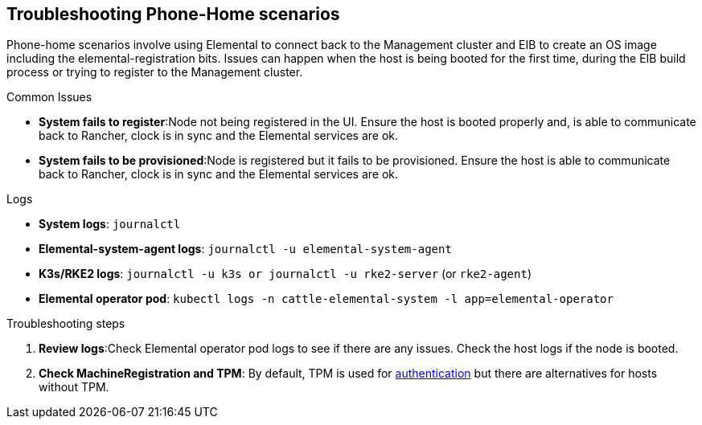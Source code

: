 [#troubleshooting-phone-home-scenarios]
== Troubleshooting Phone-Home scenarios
:experimental:

ifdef::env-github[]
:imagesdir: ../images/
:tip-caption: :bulb:
:note-caption: :information_source:
:important-caption: :heavy_exclamation_mark:
:caution-caption: :fire:
:warning-caption: :warning:
endif::[]

Phone-home scenarios involve using Elemental to connect back to the Management cluster and EIB to create an OS image including the elemental-registration bits. Issues can happen when the host is being booted for the first time, during the EIB build process or trying to register to the Management cluster.

.Common Issues

* *System fails to register*:Node not being registered in the UI. Ensure the host is booted properly and, is able to communicate back to Rancher, clock is in sync and the Elemental services are ok.
* *System fails to be provisioned*:Node is registered but it fails to be provisioned. Ensure the host is able to communicate back to Rancher, clock is in sync and the Elemental services are ok.


.Logs

* *System logs*: `journalctl`
* *Elemental-system-agent  logs*: `journalctl -u elemental-system-agent`
* *K3s/RKE2 logs*: `journalctl -u k3s or journalctl -u rke2-server` (or `rke2-agent`)
* *Elemental operator pod*: `kubectl logs -n cattle-elemental-system -l app=elemental-operator` 

.Troubleshooting steps

. *Review logs*:Check Elemental operator pod logs to see if there are any issues. Check the host logs if the node is booted.

. *Check MachineRegistration and TPM*:  By default, TPM is used for https://elemental.docs.rancher.com/authentication/[authentication] but there are alternatives for hosts without TPM.

